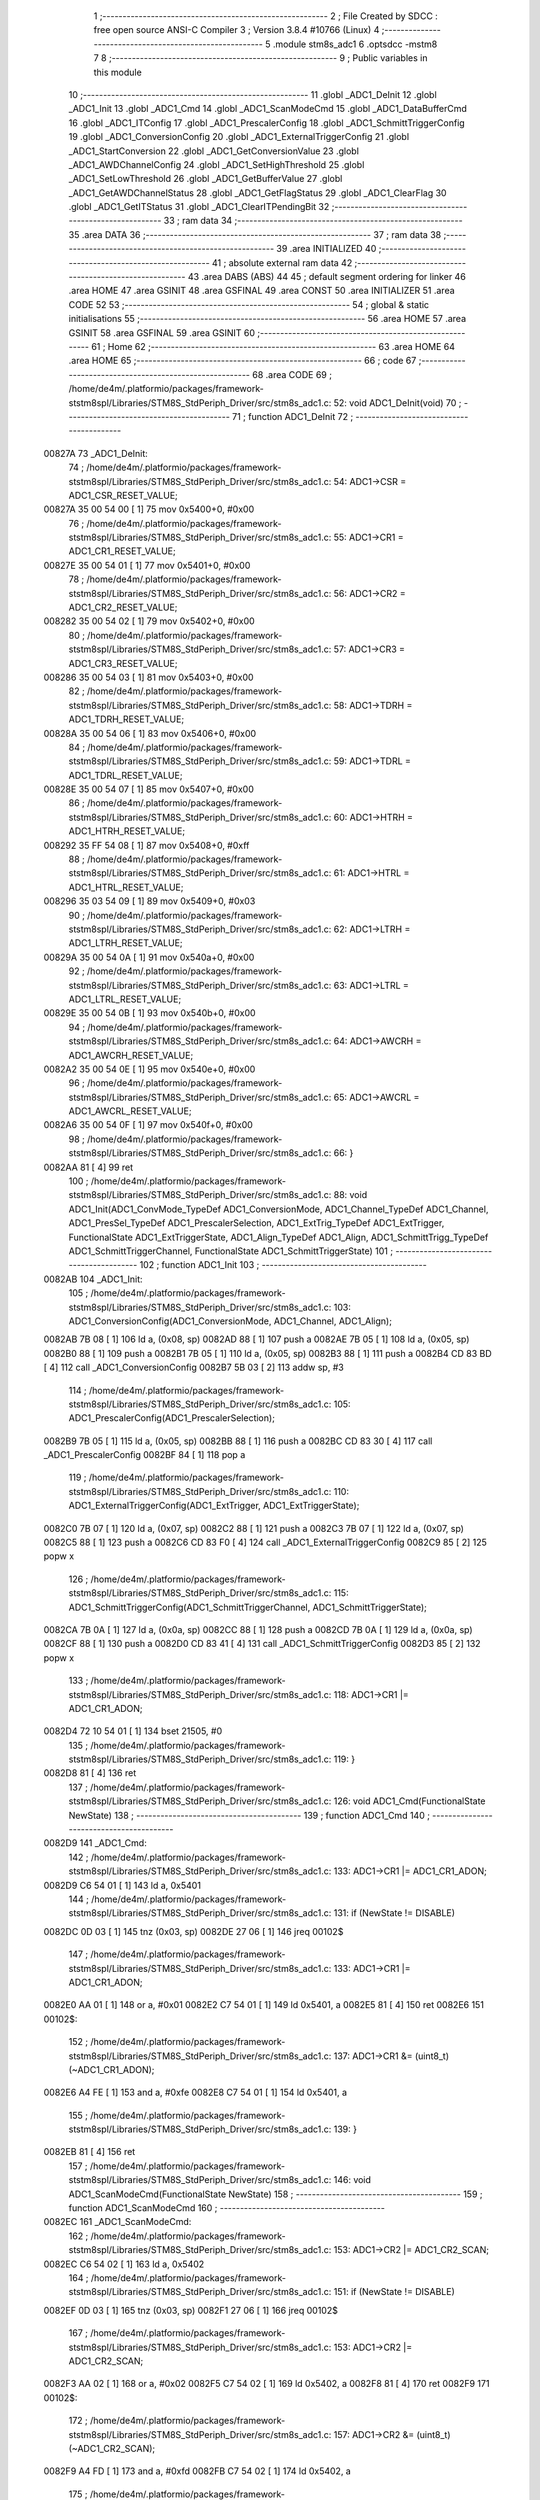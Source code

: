                                       1 ;--------------------------------------------------------
                                      2 ; File Created by SDCC : free open source ANSI-C Compiler
                                      3 ; Version 3.8.4 #10766 (Linux)
                                      4 ;--------------------------------------------------------
                                      5 	.module stm8s_adc1
                                      6 	.optsdcc -mstm8
                                      7 	
                                      8 ;--------------------------------------------------------
                                      9 ; Public variables in this module
                                     10 ;--------------------------------------------------------
                                     11 	.globl _ADC1_DeInit
                                     12 	.globl _ADC1_Init
                                     13 	.globl _ADC1_Cmd
                                     14 	.globl _ADC1_ScanModeCmd
                                     15 	.globl _ADC1_DataBufferCmd
                                     16 	.globl _ADC1_ITConfig
                                     17 	.globl _ADC1_PrescalerConfig
                                     18 	.globl _ADC1_SchmittTriggerConfig
                                     19 	.globl _ADC1_ConversionConfig
                                     20 	.globl _ADC1_ExternalTriggerConfig
                                     21 	.globl _ADC1_StartConversion
                                     22 	.globl _ADC1_GetConversionValue
                                     23 	.globl _ADC1_AWDChannelConfig
                                     24 	.globl _ADC1_SetHighThreshold
                                     25 	.globl _ADC1_SetLowThreshold
                                     26 	.globl _ADC1_GetBufferValue
                                     27 	.globl _ADC1_GetAWDChannelStatus
                                     28 	.globl _ADC1_GetFlagStatus
                                     29 	.globl _ADC1_ClearFlag
                                     30 	.globl _ADC1_GetITStatus
                                     31 	.globl _ADC1_ClearITPendingBit
                                     32 ;--------------------------------------------------------
                                     33 ; ram data
                                     34 ;--------------------------------------------------------
                                     35 	.area DATA
                                     36 ;--------------------------------------------------------
                                     37 ; ram data
                                     38 ;--------------------------------------------------------
                                     39 	.area INITIALIZED
                                     40 ;--------------------------------------------------------
                                     41 ; absolute external ram data
                                     42 ;--------------------------------------------------------
                                     43 	.area DABS (ABS)
                                     44 
                                     45 ; default segment ordering for linker
                                     46 	.area HOME
                                     47 	.area GSINIT
                                     48 	.area GSFINAL
                                     49 	.area CONST
                                     50 	.area INITIALIZER
                                     51 	.area CODE
                                     52 
                                     53 ;--------------------------------------------------------
                                     54 ; global & static initialisations
                                     55 ;--------------------------------------------------------
                                     56 	.area HOME
                                     57 	.area GSINIT
                                     58 	.area GSFINAL
                                     59 	.area GSINIT
                                     60 ;--------------------------------------------------------
                                     61 ; Home
                                     62 ;--------------------------------------------------------
                                     63 	.area HOME
                                     64 	.area HOME
                                     65 ;--------------------------------------------------------
                                     66 ; code
                                     67 ;--------------------------------------------------------
                                     68 	.area CODE
                                     69 ;	/home/de4m/.platformio/packages/framework-ststm8spl/Libraries/STM8S_StdPeriph_Driver/src/stm8s_adc1.c: 52: void ADC1_DeInit(void)
                                     70 ;	-----------------------------------------
                                     71 ;	 function ADC1_DeInit
                                     72 ;	-----------------------------------------
      00827A                         73 _ADC1_DeInit:
                                     74 ;	/home/de4m/.platformio/packages/framework-ststm8spl/Libraries/STM8S_StdPeriph_Driver/src/stm8s_adc1.c: 54: ADC1->CSR  = ADC1_CSR_RESET_VALUE;
      00827A 35 00 54 00      [ 1]   75 	mov	0x5400+0, #0x00
                                     76 ;	/home/de4m/.platformio/packages/framework-ststm8spl/Libraries/STM8S_StdPeriph_Driver/src/stm8s_adc1.c: 55: ADC1->CR1  = ADC1_CR1_RESET_VALUE;
      00827E 35 00 54 01      [ 1]   77 	mov	0x5401+0, #0x00
                                     78 ;	/home/de4m/.platformio/packages/framework-ststm8spl/Libraries/STM8S_StdPeriph_Driver/src/stm8s_adc1.c: 56: ADC1->CR2  = ADC1_CR2_RESET_VALUE;
      008282 35 00 54 02      [ 1]   79 	mov	0x5402+0, #0x00
                                     80 ;	/home/de4m/.platformio/packages/framework-ststm8spl/Libraries/STM8S_StdPeriph_Driver/src/stm8s_adc1.c: 57: ADC1->CR3  = ADC1_CR3_RESET_VALUE;
      008286 35 00 54 03      [ 1]   81 	mov	0x5403+0, #0x00
                                     82 ;	/home/de4m/.platformio/packages/framework-ststm8spl/Libraries/STM8S_StdPeriph_Driver/src/stm8s_adc1.c: 58: ADC1->TDRH = ADC1_TDRH_RESET_VALUE;
      00828A 35 00 54 06      [ 1]   83 	mov	0x5406+0, #0x00
                                     84 ;	/home/de4m/.platformio/packages/framework-ststm8spl/Libraries/STM8S_StdPeriph_Driver/src/stm8s_adc1.c: 59: ADC1->TDRL = ADC1_TDRL_RESET_VALUE;
      00828E 35 00 54 07      [ 1]   85 	mov	0x5407+0, #0x00
                                     86 ;	/home/de4m/.platformio/packages/framework-ststm8spl/Libraries/STM8S_StdPeriph_Driver/src/stm8s_adc1.c: 60: ADC1->HTRH = ADC1_HTRH_RESET_VALUE;
      008292 35 FF 54 08      [ 1]   87 	mov	0x5408+0, #0xff
                                     88 ;	/home/de4m/.platformio/packages/framework-ststm8spl/Libraries/STM8S_StdPeriph_Driver/src/stm8s_adc1.c: 61: ADC1->HTRL = ADC1_HTRL_RESET_VALUE;
      008296 35 03 54 09      [ 1]   89 	mov	0x5409+0, #0x03
                                     90 ;	/home/de4m/.platformio/packages/framework-ststm8spl/Libraries/STM8S_StdPeriph_Driver/src/stm8s_adc1.c: 62: ADC1->LTRH = ADC1_LTRH_RESET_VALUE;
      00829A 35 00 54 0A      [ 1]   91 	mov	0x540a+0, #0x00
                                     92 ;	/home/de4m/.platformio/packages/framework-ststm8spl/Libraries/STM8S_StdPeriph_Driver/src/stm8s_adc1.c: 63: ADC1->LTRL = ADC1_LTRL_RESET_VALUE;
      00829E 35 00 54 0B      [ 1]   93 	mov	0x540b+0, #0x00
                                     94 ;	/home/de4m/.platformio/packages/framework-ststm8spl/Libraries/STM8S_StdPeriph_Driver/src/stm8s_adc1.c: 64: ADC1->AWCRH = ADC1_AWCRH_RESET_VALUE;
      0082A2 35 00 54 0E      [ 1]   95 	mov	0x540e+0, #0x00
                                     96 ;	/home/de4m/.platformio/packages/framework-ststm8spl/Libraries/STM8S_StdPeriph_Driver/src/stm8s_adc1.c: 65: ADC1->AWCRL = ADC1_AWCRL_RESET_VALUE;
      0082A6 35 00 54 0F      [ 1]   97 	mov	0x540f+0, #0x00
                                     98 ;	/home/de4m/.platformio/packages/framework-ststm8spl/Libraries/STM8S_StdPeriph_Driver/src/stm8s_adc1.c: 66: }
      0082AA 81               [ 4]   99 	ret
                                    100 ;	/home/de4m/.platformio/packages/framework-ststm8spl/Libraries/STM8S_StdPeriph_Driver/src/stm8s_adc1.c: 88: void ADC1_Init(ADC1_ConvMode_TypeDef ADC1_ConversionMode, ADC1_Channel_TypeDef ADC1_Channel, ADC1_PresSel_TypeDef ADC1_PrescalerSelection, ADC1_ExtTrig_TypeDef ADC1_ExtTrigger, FunctionalState ADC1_ExtTriggerState, ADC1_Align_TypeDef ADC1_Align, ADC1_SchmittTrigg_TypeDef ADC1_SchmittTriggerChannel, FunctionalState ADC1_SchmittTriggerState)
                                    101 ;	-----------------------------------------
                                    102 ;	 function ADC1_Init
                                    103 ;	-----------------------------------------
      0082AB                        104 _ADC1_Init:
                                    105 ;	/home/de4m/.platformio/packages/framework-ststm8spl/Libraries/STM8S_StdPeriph_Driver/src/stm8s_adc1.c: 103: ADC1_ConversionConfig(ADC1_ConversionMode, ADC1_Channel, ADC1_Align);
      0082AB 7B 08            [ 1]  106 	ld	a, (0x08, sp)
      0082AD 88               [ 1]  107 	push	a
      0082AE 7B 05            [ 1]  108 	ld	a, (0x05, sp)
      0082B0 88               [ 1]  109 	push	a
      0082B1 7B 05            [ 1]  110 	ld	a, (0x05, sp)
      0082B3 88               [ 1]  111 	push	a
      0082B4 CD 83 BD         [ 4]  112 	call	_ADC1_ConversionConfig
      0082B7 5B 03            [ 2]  113 	addw	sp, #3
                                    114 ;	/home/de4m/.platformio/packages/framework-ststm8spl/Libraries/STM8S_StdPeriph_Driver/src/stm8s_adc1.c: 105: ADC1_PrescalerConfig(ADC1_PrescalerSelection);
      0082B9 7B 05            [ 1]  115 	ld	a, (0x05, sp)
      0082BB 88               [ 1]  116 	push	a
      0082BC CD 83 30         [ 4]  117 	call	_ADC1_PrescalerConfig
      0082BF 84               [ 1]  118 	pop	a
                                    119 ;	/home/de4m/.platformio/packages/framework-ststm8spl/Libraries/STM8S_StdPeriph_Driver/src/stm8s_adc1.c: 110: ADC1_ExternalTriggerConfig(ADC1_ExtTrigger, ADC1_ExtTriggerState);
      0082C0 7B 07            [ 1]  120 	ld	a, (0x07, sp)
      0082C2 88               [ 1]  121 	push	a
      0082C3 7B 07            [ 1]  122 	ld	a, (0x07, sp)
      0082C5 88               [ 1]  123 	push	a
      0082C6 CD 83 F0         [ 4]  124 	call	_ADC1_ExternalTriggerConfig
      0082C9 85               [ 2]  125 	popw	x
                                    126 ;	/home/de4m/.platformio/packages/framework-ststm8spl/Libraries/STM8S_StdPeriph_Driver/src/stm8s_adc1.c: 115: ADC1_SchmittTriggerConfig(ADC1_SchmittTriggerChannel, ADC1_SchmittTriggerState);
      0082CA 7B 0A            [ 1]  127 	ld	a, (0x0a, sp)
      0082CC 88               [ 1]  128 	push	a
      0082CD 7B 0A            [ 1]  129 	ld	a, (0x0a, sp)
      0082CF 88               [ 1]  130 	push	a
      0082D0 CD 83 41         [ 4]  131 	call	_ADC1_SchmittTriggerConfig
      0082D3 85               [ 2]  132 	popw	x
                                    133 ;	/home/de4m/.platformio/packages/framework-ststm8spl/Libraries/STM8S_StdPeriph_Driver/src/stm8s_adc1.c: 118: ADC1->CR1 |= ADC1_CR1_ADON;
      0082D4 72 10 54 01      [ 1]  134 	bset	21505, #0
                                    135 ;	/home/de4m/.platformio/packages/framework-ststm8spl/Libraries/STM8S_StdPeriph_Driver/src/stm8s_adc1.c: 119: }
      0082D8 81               [ 4]  136 	ret
                                    137 ;	/home/de4m/.platformio/packages/framework-ststm8spl/Libraries/STM8S_StdPeriph_Driver/src/stm8s_adc1.c: 126: void ADC1_Cmd(FunctionalState NewState)
                                    138 ;	-----------------------------------------
                                    139 ;	 function ADC1_Cmd
                                    140 ;	-----------------------------------------
      0082D9                        141 _ADC1_Cmd:
                                    142 ;	/home/de4m/.platformio/packages/framework-ststm8spl/Libraries/STM8S_StdPeriph_Driver/src/stm8s_adc1.c: 133: ADC1->CR1 |= ADC1_CR1_ADON;
      0082D9 C6 54 01         [ 1]  143 	ld	a, 0x5401
                                    144 ;	/home/de4m/.platformio/packages/framework-ststm8spl/Libraries/STM8S_StdPeriph_Driver/src/stm8s_adc1.c: 131: if (NewState != DISABLE)
      0082DC 0D 03            [ 1]  145 	tnz	(0x03, sp)
      0082DE 27 06            [ 1]  146 	jreq	00102$
                                    147 ;	/home/de4m/.platformio/packages/framework-ststm8spl/Libraries/STM8S_StdPeriph_Driver/src/stm8s_adc1.c: 133: ADC1->CR1 |= ADC1_CR1_ADON;
      0082E0 AA 01            [ 1]  148 	or	a, #0x01
      0082E2 C7 54 01         [ 1]  149 	ld	0x5401, a
      0082E5 81               [ 4]  150 	ret
      0082E6                        151 00102$:
                                    152 ;	/home/de4m/.platformio/packages/framework-ststm8spl/Libraries/STM8S_StdPeriph_Driver/src/stm8s_adc1.c: 137: ADC1->CR1 &= (uint8_t)(~ADC1_CR1_ADON);
      0082E6 A4 FE            [ 1]  153 	and	a, #0xfe
      0082E8 C7 54 01         [ 1]  154 	ld	0x5401, a
                                    155 ;	/home/de4m/.platformio/packages/framework-ststm8spl/Libraries/STM8S_StdPeriph_Driver/src/stm8s_adc1.c: 139: }
      0082EB 81               [ 4]  156 	ret
                                    157 ;	/home/de4m/.platformio/packages/framework-ststm8spl/Libraries/STM8S_StdPeriph_Driver/src/stm8s_adc1.c: 146: void ADC1_ScanModeCmd(FunctionalState NewState)
                                    158 ;	-----------------------------------------
                                    159 ;	 function ADC1_ScanModeCmd
                                    160 ;	-----------------------------------------
      0082EC                        161 _ADC1_ScanModeCmd:
                                    162 ;	/home/de4m/.platformio/packages/framework-ststm8spl/Libraries/STM8S_StdPeriph_Driver/src/stm8s_adc1.c: 153: ADC1->CR2 |= ADC1_CR2_SCAN;
      0082EC C6 54 02         [ 1]  163 	ld	a, 0x5402
                                    164 ;	/home/de4m/.platformio/packages/framework-ststm8spl/Libraries/STM8S_StdPeriph_Driver/src/stm8s_adc1.c: 151: if (NewState != DISABLE)
      0082EF 0D 03            [ 1]  165 	tnz	(0x03, sp)
      0082F1 27 06            [ 1]  166 	jreq	00102$
                                    167 ;	/home/de4m/.platformio/packages/framework-ststm8spl/Libraries/STM8S_StdPeriph_Driver/src/stm8s_adc1.c: 153: ADC1->CR2 |= ADC1_CR2_SCAN;
      0082F3 AA 02            [ 1]  168 	or	a, #0x02
      0082F5 C7 54 02         [ 1]  169 	ld	0x5402, a
      0082F8 81               [ 4]  170 	ret
      0082F9                        171 00102$:
                                    172 ;	/home/de4m/.platformio/packages/framework-ststm8spl/Libraries/STM8S_StdPeriph_Driver/src/stm8s_adc1.c: 157: ADC1->CR2 &= (uint8_t)(~ADC1_CR2_SCAN);
      0082F9 A4 FD            [ 1]  173 	and	a, #0xfd
      0082FB C7 54 02         [ 1]  174 	ld	0x5402, a
                                    175 ;	/home/de4m/.platformio/packages/framework-ststm8spl/Libraries/STM8S_StdPeriph_Driver/src/stm8s_adc1.c: 159: }
      0082FE 81               [ 4]  176 	ret
                                    177 ;	/home/de4m/.platformio/packages/framework-ststm8spl/Libraries/STM8S_StdPeriph_Driver/src/stm8s_adc1.c: 166: void ADC1_DataBufferCmd(FunctionalState NewState)
                                    178 ;	-----------------------------------------
                                    179 ;	 function ADC1_DataBufferCmd
                                    180 ;	-----------------------------------------
      0082FF                        181 _ADC1_DataBufferCmd:
                                    182 ;	/home/de4m/.platformio/packages/framework-ststm8spl/Libraries/STM8S_StdPeriph_Driver/src/stm8s_adc1.c: 173: ADC1->CR3 |= ADC1_CR3_DBUF;
      0082FF C6 54 03         [ 1]  183 	ld	a, 0x5403
                                    184 ;	/home/de4m/.platformio/packages/framework-ststm8spl/Libraries/STM8S_StdPeriph_Driver/src/stm8s_adc1.c: 171: if (NewState != DISABLE)
      008302 0D 03            [ 1]  185 	tnz	(0x03, sp)
      008304 27 06            [ 1]  186 	jreq	00102$
                                    187 ;	/home/de4m/.platformio/packages/framework-ststm8spl/Libraries/STM8S_StdPeriph_Driver/src/stm8s_adc1.c: 173: ADC1->CR3 |= ADC1_CR3_DBUF;
      008306 AA 80            [ 1]  188 	or	a, #0x80
      008308 C7 54 03         [ 1]  189 	ld	0x5403, a
      00830B 81               [ 4]  190 	ret
      00830C                        191 00102$:
                                    192 ;	/home/de4m/.platformio/packages/framework-ststm8spl/Libraries/STM8S_StdPeriph_Driver/src/stm8s_adc1.c: 177: ADC1->CR3 &= (uint8_t)(~ADC1_CR3_DBUF);
      00830C A4 7F            [ 1]  193 	and	a, #0x7f
      00830E C7 54 03         [ 1]  194 	ld	0x5403, a
                                    195 ;	/home/de4m/.platformio/packages/framework-ststm8spl/Libraries/STM8S_StdPeriph_Driver/src/stm8s_adc1.c: 179: }
      008311 81               [ 4]  196 	ret
                                    197 ;	/home/de4m/.platformio/packages/framework-ststm8spl/Libraries/STM8S_StdPeriph_Driver/src/stm8s_adc1.c: 190: void ADC1_ITConfig(ADC1_IT_TypeDef ADC1_IT, FunctionalState NewState)
                                    198 ;	-----------------------------------------
                                    199 ;	 function ADC1_ITConfig
                                    200 ;	-----------------------------------------
      008312                        201 _ADC1_ITConfig:
      008312 88               [ 1]  202 	push	a
                                    203 ;	/home/de4m/.platformio/packages/framework-ststm8spl/Libraries/STM8S_StdPeriph_Driver/src/stm8s_adc1.c: 199: ADC1->CSR |= (uint8_t)ADC1_IT;
      008313 C6 54 00         [ 1]  204 	ld	a, 0x5400
      008316 6B 01            [ 1]  205 	ld	(0x01, sp), a
                                    206 ;	/home/de4m/.platformio/packages/framework-ststm8spl/Libraries/STM8S_StdPeriph_Driver/src/stm8s_adc1.c: 196: if (NewState != DISABLE)
      008318 0D 06            [ 1]  207 	tnz	(0x06, sp)
      00831A 27 09            [ 1]  208 	jreq	00102$
                                    209 ;	/home/de4m/.platformio/packages/framework-ststm8spl/Libraries/STM8S_StdPeriph_Driver/src/stm8s_adc1.c: 199: ADC1->CSR |= (uint8_t)ADC1_IT;
      00831C 7B 05            [ 1]  210 	ld	a, (0x05, sp)
      00831E 1A 01            [ 1]  211 	or	a, (0x01, sp)
      008320 C7 54 00         [ 1]  212 	ld	0x5400, a
      008323 20 09            [ 2]  213 	jra	00104$
      008325                        214 00102$:
                                    215 ;	/home/de4m/.platformio/packages/framework-ststm8spl/Libraries/STM8S_StdPeriph_Driver/src/stm8s_adc1.c: 204: ADC1->CSR &= (uint8_t)((uint16_t)~(uint16_t)ADC1_IT);
      008325 1E 04            [ 2]  216 	ldw	x, (0x04, sp)
      008327 53               [ 2]  217 	cplw	x
      008328 9F               [ 1]  218 	ld	a, xl
      008329 14 01            [ 1]  219 	and	a, (0x01, sp)
      00832B C7 54 00         [ 1]  220 	ld	0x5400, a
      00832E                        221 00104$:
                                    222 ;	/home/de4m/.platformio/packages/framework-ststm8spl/Libraries/STM8S_StdPeriph_Driver/src/stm8s_adc1.c: 206: }
      00832E 84               [ 1]  223 	pop	a
      00832F 81               [ 4]  224 	ret
                                    225 ;	/home/de4m/.platformio/packages/framework-ststm8spl/Libraries/STM8S_StdPeriph_Driver/src/stm8s_adc1.c: 214: void ADC1_PrescalerConfig(ADC1_PresSel_TypeDef ADC1_Prescaler)
                                    226 ;	-----------------------------------------
                                    227 ;	 function ADC1_PrescalerConfig
                                    228 ;	-----------------------------------------
      008330                        229 _ADC1_PrescalerConfig:
                                    230 ;	/home/de4m/.platformio/packages/framework-ststm8spl/Libraries/STM8S_StdPeriph_Driver/src/stm8s_adc1.c: 220: ADC1->CR1 &= (uint8_t)(~ADC1_CR1_SPSEL);
      008330 C6 54 01         [ 1]  231 	ld	a, 0x5401
      008333 A4 8F            [ 1]  232 	and	a, #0x8f
      008335 C7 54 01         [ 1]  233 	ld	0x5401, a
                                    234 ;	/home/de4m/.platformio/packages/framework-ststm8spl/Libraries/STM8S_StdPeriph_Driver/src/stm8s_adc1.c: 222: ADC1->CR1 |= (uint8_t)(ADC1_Prescaler);
      008338 C6 54 01         [ 1]  235 	ld	a, 0x5401
      00833B 1A 03            [ 1]  236 	or	a, (0x03, sp)
      00833D C7 54 01         [ 1]  237 	ld	0x5401, a
                                    238 ;	/home/de4m/.platformio/packages/framework-ststm8spl/Libraries/STM8S_StdPeriph_Driver/src/stm8s_adc1.c: 223: }
      008340 81               [ 4]  239 	ret
                                    240 ;	/home/de4m/.platformio/packages/framework-ststm8spl/Libraries/STM8S_StdPeriph_Driver/src/stm8s_adc1.c: 233: void ADC1_SchmittTriggerConfig(ADC1_SchmittTrigg_TypeDef ADC1_SchmittTriggerChannel, FunctionalState NewState)
                                    241 ;	-----------------------------------------
                                    242 ;	 function ADC1_SchmittTriggerConfig
                                    243 ;	-----------------------------------------
      008341                        244 _ADC1_SchmittTriggerConfig:
      008341 88               [ 1]  245 	push	a
                                    246 ;	/home/de4m/.platformio/packages/framework-ststm8spl/Libraries/STM8S_StdPeriph_Driver/src/stm8s_adc1.c: 239: if (ADC1_SchmittTriggerChannel == ADC1_SCHMITTTRIG_ALL)
      008342 7B 04            [ 1]  247 	ld	a, (0x04, sp)
      008344 4C               [ 1]  248 	inc	a
      008345 26 21            [ 1]  249 	jrne	00114$
                                    250 ;	/home/de4m/.platformio/packages/framework-ststm8spl/Libraries/STM8S_StdPeriph_Driver/src/stm8s_adc1.c: 243: ADC1->TDRL &= (uint8_t)0x0;
      008347 C6 54 07         [ 1]  251 	ld	a, 0x5407
                                    252 ;	/home/de4m/.platformio/packages/framework-ststm8spl/Libraries/STM8S_StdPeriph_Driver/src/stm8s_adc1.c: 241: if (NewState != DISABLE)
      00834A 0D 05            [ 1]  253 	tnz	(0x05, sp)
      00834C 27 0D            [ 1]  254 	jreq	00102$
                                    255 ;	/home/de4m/.platformio/packages/framework-ststm8spl/Libraries/STM8S_StdPeriph_Driver/src/stm8s_adc1.c: 243: ADC1->TDRL &= (uint8_t)0x0;
      00834E 35 00 54 07      [ 1]  256 	mov	0x5407+0, #0x00
                                    257 ;	/home/de4m/.platformio/packages/framework-ststm8spl/Libraries/STM8S_StdPeriph_Driver/src/stm8s_adc1.c: 244: ADC1->TDRH &= (uint8_t)0x0;
      008352 C6 54 06         [ 1]  258 	ld	a, 0x5406
      008355 35 00 54 06      [ 1]  259 	mov	0x5406+0, #0x00
      008359 20 60            [ 2]  260 	jra	00116$
      00835B                        261 00102$:
                                    262 ;	/home/de4m/.platformio/packages/framework-ststm8spl/Libraries/STM8S_StdPeriph_Driver/src/stm8s_adc1.c: 248: ADC1->TDRL |= (uint8_t)0xFF;
      00835B 35 FF 54 07      [ 1]  263 	mov	0x5407+0, #0xff
                                    264 ;	/home/de4m/.platformio/packages/framework-ststm8spl/Libraries/STM8S_StdPeriph_Driver/src/stm8s_adc1.c: 249: ADC1->TDRH |= (uint8_t)0xFF;
      00835F C6 54 06         [ 1]  265 	ld	a, 0x5406
      008362 35 FF 54 06      [ 1]  266 	mov	0x5406+0, #0xff
      008366 20 53            [ 2]  267 	jra	00116$
      008368                        268 00114$:
                                    269 ;	/home/de4m/.platformio/packages/framework-ststm8spl/Libraries/STM8S_StdPeriph_Driver/src/stm8s_adc1.c: 252: else if (ADC1_SchmittTriggerChannel < ADC1_SCHMITTTRIG_CHANNEL8)
      008368 7B 04            [ 1]  270 	ld	a, (0x04, sp)
      00836A A1 08            [ 1]  271 	cp	a, #0x08
      00836C 24 25            [ 1]  272 	jrnc	00111$
                                    273 ;	/home/de4m/.platformio/packages/framework-ststm8spl/Libraries/STM8S_StdPeriph_Driver/src/stm8s_adc1.c: 243: ADC1->TDRL &= (uint8_t)0x0;
      00836E C6 54 07         [ 1]  274 	ld	a, 0x5407
      008371 6B 01            [ 1]  275 	ld	(0x01, sp), a
                                    276 ;	/home/de4m/.platformio/packages/framework-ststm8spl/Libraries/STM8S_StdPeriph_Driver/src/stm8s_adc1.c: 256: ADC1->TDRL &= (uint8_t)(~(uint8_t)((uint8_t)0x01 << (uint8_t)ADC1_SchmittTriggerChannel));
      008373 A6 01            [ 1]  277 	ld	a, #0x01
      008375 88               [ 1]  278 	push	a
      008376 7B 05            [ 1]  279 	ld	a, (0x05, sp)
      008378 27 05            [ 1]  280 	jreq	00149$
      00837A                        281 00148$:
      00837A 08 01            [ 1]  282 	sll	(1, sp)
      00837C 4A               [ 1]  283 	dec	a
      00837D 26 FB            [ 1]  284 	jrne	00148$
      00837F                        285 00149$:
      00837F 84               [ 1]  286 	pop	a
                                    287 ;	/home/de4m/.platformio/packages/framework-ststm8spl/Libraries/STM8S_StdPeriph_Driver/src/stm8s_adc1.c: 254: if (NewState != DISABLE)
      008380 0D 05            [ 1]  288 	tnz	(0x05, sp)
      008382 27 08            [ 1]  289 	jreq	00105$
                                    290 ;	/home/de4m/.platformio/packages/framework-ststm8spl/Libraries/STM8S_StdPeriph_Driver/src/stm8s_adc1.c: 256: ADC1->TDRL &= (uint8_t)(~(uint8_t)((uint8_t)0x01 << (uint8_t)ADC1_SchmittTriggerChannel));
      008384 43               [ 1]  291 	cpl	a
      008385 14 01            [ 1]  292 	and	a, (0x01, sp)
      008387 C7 54 07         [ 1]  293 	ld	0x5407, a
      00838A 20 2F            [ 2]  294 	jra	00116$
      00838C                        295 00105$:
                                    296 ;	/home/de4m/.platformio/packages/framework-ststm8spl/Libraries/STM8S_StdPeriph_Driver/src/stm8s_adc1.c: 260: ADC1->TDRL |= (uint8_t)((uint8_t)0x01 << (uint8_t)ADC1_SchmittTriggerChannel);
      00838C 1A 01            [ 1]  297 	or	a, (0x01, sp)
      00838E C7 54 07         [ 1]  298 	ld	0x5407, a
      008391 20 28            [ 2]  299 	jra	00116$
      008393                        300 00111$:
                                    301 ;	/home/de4m/.platformio/packages/framework-ststm8spl/Libraries/STM8S_StdPeriph_Driver/src/stm8s_adc1.c: 244: ADC1->TDRH &= (uint8_t)0x0;
      008393 C6 54 06         [ 1]  302 	ld	a, 0x5406
      008396 6B 01            [ 1]  303 	ld	(0x01, sp), a
                                    304 ;	/home/de4m/.platformio/packages/framework-ststm8spl/Libraries/STM8S_StdPeriph_Driver/src/stm8s_adc1.c: 267: ADC1->TDRH &= (uint8_t)(~(uint8_t)((uint8_t)0x01 << ((uint8_t)ADC1_SchmittTriggerChannel - (uint8_t)8)));
      008398 7B 04            [ 1]  305 	ld	a, (0x04, sp)
      00839A A0 08            [ 1]  306 	sub	a, #0x08
      00839C 97               [ 1]  307 	ld	xl, a
      00839D A6 01            [ 1]  308 	ld	a, #0x01
      00839F 88               [ 1]  309 	push	a
      0083A0 9F               [ 1]  310 	ld	a, xl
      0083A1 4D               [ 1]  311 	tnz	a
      0083A2 27 05            [ 1]  312 	jreq	00152$
      0083A4                        313 00151$:
      0083A4 08 01            [ 1]  314 	sll	(1, sp)
      0083A6 4A               [ 1]  315 	dec	a
      0083A7 26 FB            [ 1]  316 	jrne	00151$
      0083A9                        317 00152$:
      0083A9 84               [ 1]  318 	pop	a
                                    319 ;	/home/de4m/.platformio/packages/framework-ststm8spl/Libraries/STM8S_StdPeriph_Driver/src/stm8s_adc1.c: 265: if (NewState != DISABLE)
      0083AA 0D 05            [ 1]  320 	tnz	(0x05, sp)
      0083AC 27 08            [ 1]  321 	jreq	00108$
                                    322 ;	/home/de4m/.platformio/packages/framework-ststm8spl/Libraries/STM8S_StdPeriph_Driver/src/stm8s_adc1.c: 267: ADC1->TDRH &= (uint8_t)(~(uint8_t)((uint8_t)0x01 << ((uint8_t)ADC1_SchmittTriggerChannel - (uint8_t)8)));
      0083AE 43               [ 1]  323 	cpl	a
      0083AF 14 01            [ 1]  324 	and	a, (0x01, sp)
      0083B1 C7 54 06         [ 1]  325 	ld	0x5406, a
      0083B4 20 05            [ 2]  326 	jra	00116$
      0083B6                        327 00108$:
                                    328 ;	/home/de4m/.platformio/packages/framework-ststm8spl/Libraries/STM8S_StdPeriph_Driver/src/stm8s_adc1.c: 271: ADC1->TDRH |= (uint8_t)((uint8_t)0x01 << ((uint8_t)ADC1_SchmittTriggerChannel - (uint8_t)8));
      0083B6 1A 01            [ 1]  329 	or	a, (0x01, sp)
      0083B8 C7 54 06         [ 1]  330 	ld	0x5406, a
      0083BB                        331 00116$:
                                    332 ;	/home/de4m/.platformio/packages/framework-ststm8spl/Libraries/STM8S_StdPeriph_Driver/src/stm8s_adc1.c: 274: }
      0083BB 84               [ 1]  333 	pop	a
      0083BC 81               [ 4]  334 	ret
                                    335 ;	/home/de4m/.platformio/packages/framework-ststm8spl/Libraries/STM8S_StdPeriph_Driver/src/stm8s_adc1.c: 286: void ADC1_ConversionConfig(ADC1_ConvMode_TypeDef ADC1_ConversionMode, ADC1_Channel_TypeDef ADC1_Channel, ADC1_Align_TypeDef ADC1_Align)
                                    336 ;	-----------------------------------------
                                    337 ;	 function ADC1_ConversionConfig
                                    338 ;	-----------------------------------------
      0083BD                        339 _ADC1_ConversionConfig:
                                    340 ;	/home/de4m/.platformio/packages/framework-ststm8spl/Libraries/STM8S_StdPeriph_Driver/src/stm8s_adc1.c: 294: ADC1->CR2 &= (uint8_t)(~ADC1_CR2_ALIGN);
      0083BD 72 17 54 02      [ 1]  341 	bres	21506, #3
                                    342 ;	/home/de4m/.platformio/packages/framework-ststm8spl/Libraries/STM8S_StdPeriph_Driver/src/stm8s_adc1.c: 296: ADC1->CR2 |= (uint8_t)(ADC1_Align);
      0083C1 C6 54 02         [ 1]  343 	ld	a, 0x5402
      0083C4 1A 05            [ 1]  344 	or	a, (0x05, sp)
      0083C6 C7 54 02         [ 1]  345 	ld	0x5402, a
                                    346 ;	/home/de4m/.platformio/packages/framework-ststm8spl/Libraries/STM8S_StdPeriph_Driver/src/stm8s_adc1.c: 301: ADC1->CR1 |= ADC1_CR1_CONT;
      0083C9 C6 54 01         [ 1]  347 	ld	a, 0x5401
                                    348 ;	/home/de4m/.platformio/packages/framework-ststm8spl/Libraries/STM8S_StdPeriph_Driver/src/stm8s_adc1.c: 298: if (ADC1_ConversionMode == ADC1_CONVERSIONMODE_CONTINUOUS)
      0083CC 88               [ 1]  349 	push	a
      0083CD 7B 04            [ 1]  350 	ld	a, (0x04, sp)
      0083CF 4A               [ 1]  351 	dec	a
      0083D0 84               [ 1]  352 	pop	a
      0083D1 26 07            [ 1]  353 	jrne	00102$
                                    354 ;	/home/de4m/.platformio/packages/framework-ststm8spl/Libraries/STM8S_StdPeriph_Driver/src/stm8s_adc1.c: 301: ADC1->CR1 |= ADC1_CR1_CONT;
      0083D3 AA 02            [ 1]  355 	or	a, #0x02
      0083D5 C7 54 01         [ 1]  356 	ld	0x5401, a
      0083D8 20 05            [ 2]  357 	jra	00103$
      0083DA                        358 00102$:
                                    359 ;	/home/de4m/.platformio/packages/framework-ststm8spl/Libraries/STM8S_StdPeriph_Driver/src/stm8s_adc1.c: 306: ADC1->CR1 &= (uint8_t)(~ADC1_CR1_CONT);
      0083DA A4 FD            [ 1]  360 	and	a, #0xfd
      0083DC C7 54 01         [ 1]  361 	ld	0x5401, a
      0083DF                        362 00103$:
                                    363 ;	/home/de4m/.platformio/packages/framework-ststm8spl/Libraries/STM8S_StdPeriph_Driver/src/stm8s_adc1.c: 310: ADC1->CSR &= (uint8_t)(~ADC1_CSR_CH);
      0083DF C6 54 00         [ 1]  364 	ld	a, 0x5400
      0083E2 A4 F0            [ 1]  365 	and	a, #0xf0
      0083E4 C7 54 00         [ 1]  366 	ld	0x5400, a
                                    367 ;	/home/de4m/.platformio/packages/framework-ststm8spl/Libraries/STM8S_StdPeriph_Driver/src/stm8s_adc1.c: 312: ADC1->CSR |= (uint8_t)(ADC1_Channel);
      0083E7 C6 54 00         [ 1]  368 	ld	a, 0x5400
      0083EA 1A 04            [ 1]  369 	or	a, (0x04, sp)
      0083EC C7 54 00         [ 1]  370 	ld	0x5400, a
                                    371 ;	/home/de4m/.platformio/packages/framework-ststm8spl/Libraries/STM8S_StdPeriph_Driver/src/stm8s_adc1.c: 313: }
      0083EF 81               [ 4]  372 	ret
                                    373 ;	/home/de4m/.platformio/packages/framework-ststm8spl/Libraries/STM8S_StdPeriph_Driver/src/stm8s_adc1.c: 325: void ADC1_ExternalTriggerConfig(ADC1_ExtTrig_TypeDef ADC1_ExtTrigger, FunctionalState NewState)
                                    374 ;	-----------------------------------------
                                    375 ;	 function ADC1_ExternalTriggerConfig
                                    376 ;	-----------------------------------------
      0083F0                        377 _ADC1_ExternalTriggerConfig:
                                    378 ;	/home/de4m/.platformio/packages/framework-ststm8spl/Libraries/STM8S_StdPeriph_Driver/src/stm8s_adc1.c: 332: ADC1->CR2 &= (uint8_t)(~ADC1_CR2_EXTSEL);
      0083F0 C6 54 02         [ 1]  379 	ld	a, 0x5402
      0083F3 A4 CF            [ 1]  380 	and	a, #0xcf
      0083F5 C7 54 02         [ 1]  381 	ld	0x5402, a
      0083F8 C6 54 02         [ 1]  382 	ld	a, 0x5402
                                    383 ;	/home/de4m/.platformio/packages/framework-ststm8spl/Libraries/STM8S_StdPeriph_Driver/src/stm8s_adc1.c: 334: if (NewState != DISABLE)
      0083FB 0D 04            [ 1]  384 	tnz	(0x04, sp)
      0083FD 27 07            [ 1]  385 	jreq	00102$
                                    386 ;	/home/de4m/.platformio/packages/framework-ststm8spl/Libraries/STM8S_StdPeriph_Driver/src/stm8s_adc1.c: 337: ADC1->CR2 |= (uint8_t)(ADC1_CR2_EXTTRIG);
      0083FF AA 40            [ 1]  387 	or	a, #0x40
      008401 C7 54 02         [ 1]  388 	ld	0x5402, a
      008404 20 05            [ 2]  389 	jra	00103$
      008406                        390 00102$:
                                    391 ;	/home/de4m/.platformio/packages/framework-ststm8spl/Libraries/STM8S_StdPeriph_Driver/src/stm8s_adc1.c: 342: ADC1->CR2 &= (uint8_t)(~ADC1_CR2_EXTTRIG);
      008406 A4 BF            [ 1]  392 	and	a, #0xbf
      008408 C7 54 02         [ 1]  393 	ld	0x5402, a
      00840B                        394 00103$:
                                    395 ;	/home/de4m/.platformio/packages/framework-ststm8spl/Libraries/STM8S_StdPeriph_Driver/src/stm8s_adc1.c: 346: ADC1->CR2 |= (uint8_t)(ADC1_ExtTrigger);
      00840B C6 54 02         [ 1]  396 	ld	a, 0x5402
      00840E 1A 03            [ 1]  397 	or	a, (0x03, sp)
      008410 C7 54 02         [ 1]  398 	ld	0x5402, a
                                    399 ;	/home/de4m/.platformio/packages/framework-ststm8spl/Libraries/STM8S_StdPeriph_Driver/src/stm8s_adc1.c: 347: }
      008413 81               [ 4]  400 	ret
                                    401 ;	/home/de4m/.platformio/packages/framework-ststm8spl/Libraries/STM8S_StdPeriph_Driver/src/stm8s_adc1.c: 358: void ADC1_StartConversion(void)
                                    402 ;	-----------------------------------------
                                    403 ;	 function ADC1_StartConversion
                                    404 ;	-----------------------------------------
      008414                        405 _ADC1_StartConversion:
                                    406 ;	/home/de4m/.platformio/packages/framework-ststm8spl/Libraries/STM8S_StdPeriph_Driver/src/stm8s_adc1.c: 360: ADC1->CR1 |= ADC1_CR1_ADON;
      008414 72 10 54 01      [ 1]  407 	bset	21505, #0
                                    408 ;	/home/de4m/.platformio/packages/framework-ststm8spl/Libraries/STM8S_StdPeriph_Driver/src/stm8s_adc1.c: 361: }
      008418 81               [ 4]  409 	ret
                                    410 ;	/home/de4m/.platformio/packages/framework-ststm8spl/Libraries/STM8S_StdPeriph_Driver/src/stm8s_adc1.c: 370: uint16_t ADC1_GetConversionValue(void)
                                    411 ;	-----------------------------------------
                                    412 ;	 function ADC1_GetConversionValue
                                    413 ;	-----------------------------------------
      008419                        414 _ADC1_GetConversionValue:
      008419 52 04            [ 2]  415 	sub	sp, #4
                                    416 ;	/home/de4m/.platformio/packages/framework-ststm8spl/Libraries/STM8S_StdPeriph_Driver/src/stm8s_adc1.c: 375: if ((ADC1->CR2 & ADC1_CR2_ALIGN) != 0) /* Right alignment */
      00841B C6 54 02         [ 1]  417 	ld	a, 0x5402
      00841E A5 08            [ 1]  418 	bcp	a, #0x08
      008420 27 1B            [ 1]  419 	jreq	00102$
                                    420 ;	/home/de4m/.platformio/packages/framework-ststm8spl/Libraries/STM8S_StdPeriph_Driver/src/stm8s_adc1.c: 378: templ = ADC1->DRL;
      008422 C6 54 05         [ 1]  421 	ld	a, 0x5405
      008425 97               [ 1]  422 	ld	xl, a
                                    423 ;	/home/de4m/.platformio/packages/framework-ststm8spl/Libraries/STM8S_StdPeriph_Driver/src/stm8s_adc1.c: 380: temph = ADC1->DRH;
      008426 C6 54 04         [ 1]  424 	ld	a, 0x5404
                                    425 ;	/home/de4m/.platformio/packages/framework-ststm8spl/Libraries/STM8S_StdPeriph_Driver/src/stm8s_adc1.c: 382: temph = (uint16_t)(templ | (uint16_t)(temph << (uint8_t)8));
      008429 0F 02            [ 1]  426 	clr	(0x02, sp)
      00842B 41               [ 1]  427 	exg	a, xl
      00842C 6B 04            [ 1]  428 	ld	(0x04, sp), a
      00842E 41               [ 1]  429 	exg	a, xl
      00842F 0F 03            [ 1]  430 	clr	(0x03, sp)
      008431 1A 03            [ 1]  431 	or	a, (0x03, sp)
      008433 95               [ 1]  432 	ld	xh, a
      008434 7B 04            [ 1]  433 	ld	a, (0x04, sp)
      008436 1A 02            [ 1]  434 	or	a, (0x02, sp)
      008438 97               [ 1]  435 	ld	xl, a
      008439 1F 03            [ 2]  436 	ldw	(0x03, sp), x
      00843B 20 1D            [ 2]  437 	jra	00103$
      00843D                        438 00102$:
                                    439 ;	/home/de4m/.platformio/packages/framework-ststm8spl/Libraries/STM8S_StdPeriph_Driver/src/stm8s_adc1.c: 387: temph = ADC1->DRH;
      00843D C6 54 04         [ 1]  440 	ld	a, 0x5404
      008440 5F               [ 1]  441 	clrw	x
      008441 97               [ 1]  442 	ld	xl, a
      008442 51               [ 1]  443 	exgw	x, y
                                    444 ;	/home/de4m/.platformio/packages/framework-ststm8spl/Libraries/STM8S_StdPeriph_Driver/src/stm8s_adc1.c: 389: templ = ADC1->DRL;
      008443 C6 54 05         [ 1]  445 	ld	a, 0x5405
                                    446 ;	/home/de4m/.platformio/packages/framework-ststm8spl/Libraries/STM8S_StdPeriph_Driver/src/stm8s_adc1.c: 391: temph = (uint16_t)((uint16_t)((uint16_t)templ << 6) | (uint16_t)((uint16_t)temph << 8));
      008446 5F               [ 1]  447 	clrw	x
      008447 97               [ 1]  448 	ld	xl, a
      008448 58               [ 2]  449 	sllw	x
      008449 58               [ 2]  450 	sllw	x
      00844A 58               [ 2]  451 	sllw	x
      00844B 58               [ 2]  452 	sllw	x
      00844C 58               [ 2]  453 	sllw	x
      00844D 58               [ 2]  454 	sllw	x
      00844E 1F 03            [ 2]  455 	ldw	(0x03, sp), x
      008450 7B 04            [ 1]  456 	ld	a, (0x04, sp)
      008452 97               [ 1]  457 	ld	xl, a
      008453 90 9F            [ 1]  458 	ld	a, yl
      008455 1A 03            [ 1]  459 	or	a, (0x03, sp)
      008457 95               [ 1]  460 	ld	xh, a
      008458 1F 03            [ 2]  461 	ldw	(0x03, sp), x
      00845A                        462 00103$:
                                    463 ;	/home/de4m/.platformio/packages/framework-ststm8spl/Libraries/STM8S_StdPeriph_Driver/src/stm8s_adc1.c: 394: return ((uint16_t)temph);
      00845A 1E 03            [ 2]  464 	ldw	x, (0x03, sp)
                                    465 ;	/home/de4m/.platformio/packages/framework-ststm8spl/Libraries/STM8S_StdPeriph_Driver/src/stm8s_adc1.c: 395: }
      00845C 5B 04            [ 2]  466 	addw	sp, #4
      00845E 81               [ 4]  467 	ret
                                    468 ;	/home/de4m/.platformio/packages/framework-ststm8spl/Libraries/STM8S_StdPeriph_Driver/src/stm8s_adc1.c: 405: void ADC1_AWDChannelConfig(ADC1_Channel_TypeDef Channel, FunctionalState NewState)
                                    469 ;	-----------------------------------------
                                    470 ;	 function ADC1_AWDChannelConfig
                                    471 ;	-----------------------------------------
      00845F                        472 _ADC1_AWDChannelConfig:
      00845F 88               [ 1]  473 	push	a
                                    474 ;	/home/de4m/.platformio/packages/framework-ststm8spl/Libraries/STM8S_StdPeriph_Driver/src/stm8s_adc1.c: 411: if (Channel < (uint8_t)8)
      008460 7B 04            [ 1]  475 	ld	a, (0x04, sp)
      008462 A1 08            [ 1]  476 	cp	a, #0x08
      008464 24 25            [ 1]  477 	jrnc	00108$
                                    478 ;	/home/de4m/.platformio/packages/framework-ststm8spl/Libraries/STM8S_StdPeriph_Driver/src/stm8s_adc1.c: 415: ADC1->AWCRL |= (uint8_t)((uint8_t)1 << Channel);
      008466 C6 54 0F         [ 1]  479 	ld	a, 0x540f
      008469 6B 01            [ 1]  480 	ld	(0x01, sp), a
      00846B A6 01            [ 1]  481 	ld	a, #0x01
      00846D 88               [ 1]  482 	push	a
      00846E 7B 05            [ 1]  483 	ld	a, (0x05, sp)
      008470 27 05            [ 1]  484 	jreq	00129$
      008472                        485 00128$:
      008472 08 01            [ 1]  486 	sll	(1, sp)
      008474 4A               [ 1]  487 	dec	a
      008475 26 FB            [ 1]  488 	jrne	00128$
      008477                        489 00129$:
      008477 84               [ 1]  490 	pop	a
                                    491 ;	/home/de4m/.platformio/packages/framework-ststm8spl/Libraries/STM8S_StdPeriph_Driver/src/stm8s_adc1.c: 413: if (NewState != DISABLE)
      008478 0D 05            [ 1]  492 	tnz	(0x05, sp)
      00847A 27 07            [ 1]  493 	jreq	00102$
                                    494 ;	/home/de4m/.platformio/packages/framework-ststm8spl/Libraries/STM8S_StdPeriph_Driver/src/stm8s_adc1.c: 415: ADC1->AWCRL |= (uint8_t)((uint8_t)1 << Channel);
      00847C 1A 01            [ 1]  495 	or	a, (0x01, sp)
      00847E C7 54 0F         [ 1]  496 	ld	0x540f, a
      008481 20 30            [ 2]  497 	jra	00110$
      008483                        498 00102$:
                                    499 ;	/home/de4m/.platformio/packages/framework-ststm8spl/Libraries/STM8S_StdPeriph_Driver/src/stm8s_adc1.c: 419: ADC1->AWCRL &= (uint8_t)~(uint8_t)((uint8_t)1 << Channel);
      008483 43               [ 1]  500 	cpl	a
      008484 14 01            [ 1]  501 	and	a, (0x01, sp)
      008486 C7 54 0F         [ 1]  502 	ld	0x540f, a
      008489 20 28            [ 2]  503 	jra	00110$
      00848B                        504 00108$:
                                    505 ;	/home/de4m/.platformio/packages/framework-ststm8spl/Libraries/STM8S_StdPeriph_Driver/src/stm8s_adc1.c: 426: ADC1->AWCRH |= (uint8_t)((uint8_t)1 << (Channel - (uint8_t)8));
      00848B C6 54 0E         [ 1]  506 	ld	a, 0x540e
      00848E 6B 01            [ 1]  507 	ld	(0x01, sp), a
      008490 7B 04            [ 1]  508 	ld	a, (0x04, sp)
      008492 A0 08            [ 1]  509 	sub	a, #0x08
      008494 97               [ 1]  510 	ld	xl, a
      008495 A6 01            [ 1]  511 	ld	a, #0x01
      008497 88               [ 1]  512 	push	a
      008498 9F               [ 1]  513 	ld	a, xl
      008499 4D               [ 1]  514 	tnz	a
      00849A 27 05            [ 1]  515 	jreq	00132$
      00849C                        516 00131$:
      00849C 08 01            [ 1]  517 	sll	(1, sp)
      00849E 4A               [ 1]  518 	dec	a
      00849F 26 FB            [ 1]  519 	jrne	00131$
      0084A1                        520 00132$:
      0084A1 84               [ 1]  521 	pop	a
                                    522 ;	/home/de4m/.platformio/packages/framework-ststm8spl/Libraries/STM8S_StdPeriph_Driver/src/stm8s_adc1.c: 424: if (NewState != DISABLE)
      0084A2 0D 05            [ 1]  523 	tnz	(0x05, sp)
      0084A4 27 07            [ 1]  524 	jreq	00105$
                                    525 ;	/home/de4m/.platformio/packages/framework-ststm8spl/Libraries/STM8S_StdPeriph_Driver/src/stm8s_adc1.c: 426: ADC1->AWCRH |= (uint8_t)((uint8_t)1 << (Channel - (uint8_t)8));
      0084A6 1A 01            [ 1]  526 	or	a, (0x01, sp)
      0084A8 C7 54 0E         [ 1]  527 	ld	0x540e, a
      0084AB 20 06            [ 2]  528 	jra	00110$
      0084AD                        529 00105$:
                                    530 ;	/home/de4m/.platformio/packages/framework-ststm8spl/Libraries/STM8S_StdPeriph_Driver/src/stm8s_adc1.c: 430: ADC1->AWCRH &= (uint8_t)~(uint8_t)((uint8_t)1 << (uint8_t)(Channel - (uint8_t)8));
      0084AD 43               [ 1]  531 	cpl	a
      0084AE 14 01            [ 1]  532 	and	a, (0x01, sp)
      0084B0 C7 54 0E         [ 1]  533 	ld	0x540e, a
      0084B3                        534 00110$:
                                    535 ;	/home/de4m/.platformio/packages/framework-ststm8spl/Libraries/STM8S_StdPeriph_Driver/src/stm8s_adc1.c: 433: }
      0084B3 84               [ 1]  536 	pop	a
      0084B4 81               [ 4]  537 	ret
                                    538 ;	/home/de4m/.platformio/packages/framework-ststm8spl/Libraries/STM8S_StdPeriph_Driver/src/stm8s_adc1.c: 441: void ADC1_SetHighThreshold(uint16_t Threshold)
                                    539 ;	-----------------------------------------
                                    540 ;	 function ADC1_SetHighThreshold
                                    541 ;	-----------------------------------------
      0084B5                        542 _ADC1_SetHighThreshold:
                                    543 ;	/home/de4m/.platformio/packages/framework-ststm8spl/Libraries/STM8S_StdPeriph_Driver/src/stm8s_adc1.c: 443: ADC1->HTRH = (uint8_t)(Threshold >> (uint8_t)2);
      0084B5 1E 03            [ 2]  544 	ldw	x, (0x03, sp)
      0084B7 54               [ 2]  545 	srlw	x
      0084B8 54               [ 2]  546 	srlw	x
      0084B9 9F               [ 1]  547 	ld	a, xl
      0084BA C7 54 08         [ 1]  548 	ld	0x5408, a
                                    549 ;	/home/de4m/.platformio/packages/framework-ststm8spl/Libraries/STM8S_StdPeriph_Driver/src/stm8s_adc1.c: 444: ADC1->HTRL = (uint8_t)Threshold;
      0084BD 7B 04            [ 1]  550 	ld	a, (0x04, sp)
      0084BF C7 54 09         [ 1]  551 	ld	0x5409, a
                                    552 ;	/home/de4m/.platformio/packages/framework-ststm8spl/Libraries/STM8S_StdPeriph_Driver/src/stm8s_adc1.c: 445: }
      0084C2 81               [ 4]  553 	ret
                                    554 ;	/home/de4m/.platformio/packages/framework-ststm8spl/Libraries/STM8S_StdPeriph_Driver/src/stm8s_adc1.c: 453: void ADC1_SetLowThreshold(uint16_t Threshold)
                                    555 ;	-----------------------------------------
                                    556 ;	 function ADC1_SetLowThreshold
                                    557 ;	-----------------------------------------
      0084C3                        558 _ADC1_SetLowThreshold:
                                    559 ;	/home/de4m/.platformio/packages/framework-ststm8spl/Libraries/STM8S_StdPeriph_Driver/src/stm8s_adc1.c: 455: ADC1->LTRL = (uint8_t)Threshold;
      0084C3 7B 04            [ 1]  560 	ld	a, (0x04, sp)
      0084C5 C7 54 0B         [ 1]  561 	ld	0x540b, a
                                    562 ;	/home/de4m/.platformio/packages/framework-ststm8spl/Libraries/STM8S_StdPeriph_Driver/src/stm8s_adc1.c: 456: ADC1->LTRH = (uint8_t)(Threshold >> (uint8_t)2);
      0084C8 1E 03            [ 2]  563 	ldw	x, (0x03, sp)
      0084CA 54               [ 2]  564 	srlw	x
      0084CB 54               [ 2]  565 	srlw	x
      0084CC 9F               [ 1]  566 	ld	a, xl
      0084CD C7 54 0A         [ 1]  567 	ld	0x540a, a
                                    568 ;	/home/de4m/.platformio/packages/framework-ststm8spl/Libraries/STM8S_StdPeriph_Driver/src/stm8s_adc1.c: 457: }
      0084D0 81               [ 4]  569 	ret
                                    570 ;	/home/de4m/.platformio/packages/framework-ststm8spl/Libraries/STM8S_StdPeriph_Driver/src/stm8s_adc1.c: 466: uint16_t ADC1_GetBufferValue(uint8_t Buffer)
                                    571 ;	-----------------------------------------
                                    572 ;	 function ADC1_GetBufferValue
                                    573 ;	-----------------------------------------
      0084D1                        574 _ADC1_GetBufferValue:
      0084D1 52 04            [ 2]  575 	sub	sp, #4
                                    576 ;	/home/de4m/.platformio/packages/framework-ststm8spl/Libraries/STM8S_StdPeriph_Driver/src/stm8s_adc1.c: 474: if ((ADC1->CR2 & ADC1_CR2_ALIGN) != 0) /* Right alignment */
      0084D3 C6 54 02         [ 1]  577 	ld	a, 0x5402
      0084D6 6B 04            [ 1]  578 	ld	(0x04, sp), a
                                    579 ;	/home/de4m/.platformio/packages/framework-ststm8spl/Libraries/STM8S_StdPeriph_Driver/src/stm8s_adc1.c: 477: templ = *(uint8_t*)(uint16_t)((uint16_t)ADC1_BaseAddress + (uint8_t)(Buffer << 1) + 1);
      0084D8 7B 07            [ 1]  580 	ld	a, (0x07, sp)
      0084DA 48               [ 1]  581 	sll	a
      0084DB 5F               [ 1]  582 	clrw	x
      0084DC 97               [ 1]  583 	ld	xl, a
      0084DD 51               [ 1]  584 	exgw	x, y
      0084DE 93               [ 1]  585 	ldw	x, y
      0084DF 1C 53 E1         [ 2]  586 	addw	x, #0x53e1
                                    587 ;	/home/de4m/.platformio/packages/framework-ststm8spl/Libraries/STM8S_StdPeriph_Driver/src/stm8s_adc1.c: 479: temph = *(uint8_t*)(uint16_t)((uint16_t)ADC1_BaseAddress + (uint8_t)(Buffer << 1));
      0084E2 72 A9 53 E0      [ 2]  588 	addw	y, #0x53e0
                                    589 ;	/home/de4m/.platformio/packages/framework-ststm8spl/Libraries/STM8S_StdPeriph_Driver/src/stm8s_adc1.c: 477: templ = *(uint8_t*)(uint16_t)((uint16_t)ADC1_BaseAddress + (uint8_t)(Buffer << 1) + 1);
                                    590 ;	/home/de4m/.platformio/packages/framework-ststm8spl/Libraries/STM8S_StdPeriph_Driver/src/stm8s_adc1.c: 479: temph = *(uint8_t*)(uint16_t)((uint16_t)ADC1_BaseAddress + (uint8_t)(Buffer << 1));
                                    591 ;	/home/de4m/.platformio/packages/framework-ststm8spl/Libraries/STM8S_StdPeriph_Driver/src/stm8s_adc1.c: 477: templ = *(uint8_t*)(uint16_t)((uint16_t)ADC1_BaseAddress + (uint8_t)(Buffer << 1) + 1);
      0084E6 F6               [ 1]  592 	ld	a, (x)
      0084E7 97               [ 1]  593 	ld	xl, a
                                    594 ;	/home/de4m/.platformio/packages/framework-ststm8spl/Libraries/STM8S_StdPeriph_Driver/src/stm8s_adc1.c: 479: temph = *(uint8_t*)(uint16_t)((uint16_t)ADC1_BaseAddress + (uint8_t)(Buffer << 1));
      0084E8 90 F6            [ 1]  595 	ld	a, (y)
                                    596 ;	/home/de4m/.platformio/packages/framework-ststm8spl/Libraries/STM8S_StdPeriph_Driver/src/stm8s_adc1.c: 474: if ((ADC1->CR2 & ADC1_CR2_ALIGN) != 0) /* Right alignment */
      0084EA 88               [ 1]  597 	push	a
      0084EB 7B 05            [ 1]  598 	ld	a, (0x05, sp)
      0084ED A5 08            [ 1]  599 	bcp	a, #0x08
      0084EF 84               [ 1]  600 	pop	a
      0084F0 27 14            [ 1]  601 	jreq	00102$
                                    602 ;	/home/de4m/.platformio/packages/framework-ststm8spl/Libraries/STM8S_StdPeriph_Driver/src/stm8s_adc1.c: 477: templ = *(uint8_t*)(uint16_t)((uint16_t)ADC1_BaseAddress + (uint8_t)(Buffer << 1) + 1);
                                    603 ;	/home/de4m/.platformio/packages/framework-ststm8spl/Libraries/STM8S_StdPeriph_Driver/src/stm8s_adc1.c: 479: temph = *(uint8_t*)(uint16_t)((uint16_t)ADC1_BaseAddress + (uint8_t)(Buffer << 1));
                                    604 ;	/home/de4m/.platformio/packages/framework-ststm8spl/Libraries/STM8S_StdPeriph_Driver/src/stm8s_adc1.c: 481: temph = (uint16_t)(templ | (uint16_t)(temph << (uint8_t)8));
      0084F2 0F 02            [ 1]  605 	clr	(0x02, sp)
      0084F4 41               [ 1]  606 	exg	a, xl
      0084F5 6B 04            [ 1]  607 	ld	(0x04, sp), a
      0084F7 41               [ 1]  608 	exg	a, xl
      0084F8 0F 03            [ 1]  609 	clr	(0x03, sp)
      0084FA 1A 03            [ 1]  610 	or	a, (0x03, sp)
      0084FC 95               [ 1]  611 	ld	xh, a
      0084FD 7B 04            [ 1]  612 	ld	a, (0x04, sp)
      0084FF 1A 02            [ 1]  613 	or	a, (0x02, sp)
      008501 97               [ 1]  614 	ld	xl, a
      008502 1F 03            [ 2]  615 	ldw	(0x03, sp), x
      008504 20 15            [ 2]  616 	jra	00103$
      008506                        617 00102$:
                                    618 ;	/home/de4m/.platformio/packages/framework-ststm8spl/Libraries/STM8S_StdPeriph_Driver/src/stm8s_adc1.c: 486: temph = *(uint8_t*)(uint16_t)((uint16_t)ADC1_BaseAddress + (uint8_t)(Buffer << 1));
                                    619 ;	/home/de4m/.platformio/packages/framework-ststm8spl/Libraries/STM8S_StdPeriph_Driver/src/stm8s_adc1.c: 488: templ = *(uint8_t*)(uint16_t)((uint16_t)ADC1_BaseAddress + (uint8_t)(Buffer << 1) + 1);
                                    620 ;	/home/de4m/.platformio/packages/framework-ststm8spl/Libraries/STM8S_StdPeriph_Driver/src/stm8s_adc1.c: 490: temph = (uint16_t)((uint16_t)((uint16_t)templ << 6) | (uint16_t)(temph << 8));
      008506 02               [ 1]  621 	rlwa	x
      008507 4F               [ 1]  622 	clr	a
      008508 01               [ 1]  623 	rrwa	x
      008509 58               [ 2]  624 	sllw	x
      00850A 58               [ 2]  625 	sllw	x
      00850B 58               [ 2]  626 	sllw	x
      00850C 58               [ 2]  627 	sllw	x
      00850D 58               [ 2]  628 	sllw	x
      00850E 58               [ 2]  629 	sllw	x
      00850F 1F 01            [ 2]  630 	ldw	(0x01, sp), x
      008511 97               [ 1]  631 	ld	xl, a
      008512 7B 02            [ 1]  632 	ld	a, (0x02, sp)
      008514 6B 04            [ 1]  633 	ld	(0x04, sp), a
      008516 9F               [ 1]  634 	ld	a, xl
      008517 1A 01            [ 1]  635 	or	a, (0x01, sp)
      008519 6B 03            [ 1]  636 	ld	(0x03, sp), a
      00851B                        637 00103$:
                                    638 ;	/home/de4m/.platformio/packages/framework-ststm8spl/Libraries/STM8S_StdPeriph_Driver/src/stm8s_adc1.c: 493: return ((uint16_t)temph);
      00851B 1E 03            [ 2]  639 	ldw	x, (0x03, sp)
                                    640 ;	/home/de4m/.platformio/packages/framework-ststm8spl/Libraries/STM8S_StdPeriph_Driver/src/stm8s_adc1.c: 494: }
      00851D 5B 04            [ 2]  641 	addw	sp, #4
      00851F 81               [ 4]  642 	ret
                                    643 ;	/home/de4m/.platformio/packages/framework-ststm8spl/Libraries/STM8S_StdPeriph_Driver/src/stm8s_adc1.c: 502: FlagStatus ADC1_GetAWDChannelStatus(ADC1_Channel_TypeDef Channel)
                                    644 ;	-----------------------------------------
                                    645 ;	 function ADC1_GetAWDChannelStatus
                                    646 ;	-----------------------------------------
      008520                        647 _ADC1_GetAWDChannelStatus:
      008520 88               [ 1]  648 	push	a
                                    649 ;	/home/de4m/.platformio/packages/framework-ststm8spl/Libraries/STM8S_StdPeriph_Driver/src/stm8s_adc1.c: 509: if (Channel < (uint8_t)8)
      008521 7B 04            [ 1]  650 	ld	a, (0x04, sp)
      008523 A1 08            [ 1]  651 	cp	a, #0x08
      008525 24 16            [ 1]  652 	jrnc	00102$
                                    653 ;	/home/de4m/.platformio/packages/framework-ststm8spl/Libraries/STM8S_StdPeriph_Driver/src/stm8s_adc1.c: 511: status = (uint8_t)(ADC1->AWSRL & (uint8_t)((uint8_t)1 << Channel));
      008527 C6 54 0D         [ 1]  654 	ld	a, 0x540d
      00852A 88               [ 1]  655 	push	a
      00852B A6 01            [ 1]  656 	ld	a, #0x01
      00852D 6B 02            [ 1]  657 	ld	(0x02, sp), a
      00852F 7B 05            [ 1]  658 	ld	a, (0x05, sp)
      008531 27 05            [ 1]  659 	jreq	00113$
      008533                        660 00112$:
      008533 08 02            [ 1]  661 	sll	(0x02, sp)
      008535 4A               [ 1]  662 	dec	a
      008536 26 FB            [ 1]  663 	jrne	00112$
      008538                        664 00113$:
      008538 84               [ 1]  665 	pop	a
      008539 14 01            [ 1]  666 	and	a, (0x01, sp)
      00853B 20 19            [ 2]  667 	jra	00103$
      00853D                        668 00102$:
                                    669 ;	/home/de4m/.platformio/packages/framework-ststm8spl/Libraries/STM8S_StdPeriph_Driver/src/stm8s_adc1.c: 515: status = (uint8_t)(ADC1->AWSRH & (uint8_t)((uint8_t)1 << (Channel - (uint8_t)8)));
      00853D C6 54 0C         [ 1]  670 	ld	a, 0x540c
      008540 97               [ 1]  671 	ld	xl, a
      008541 7B 04            [ 1]  672 	ld	a, (0x04, sp)
      008543 A0 08            [ 1]  673 	sub	a, #0x08
      008545 88               [ 1]  674 	push	a
      008546 A6 01            [ 1]  675 	ld	a, #0x01
      008548 6B 02            [ 1]  676 	ld	(0x02, sp), a
      00854A 84               [ 1]  677 	pop	a
      00854B 4D               [ 1]  678 	tnz	a
      00854C 27 05            [ 1]  679 	jreq	00115$
      00854E                        680 00114$:
      00854E 08 01            [ 1]  681 	sll	(0x01, sp)
      008550 4A               [ 1]  682 	dec	a
      008551 26 FB            [ 1]  683 	jrne	00114$
      008553                        684 00115$:
      008553 9F               [ 1]  685 	ld	a, xl
      008554 14 01            [ 1]  686 	and	a, (0x01, sp)
      008556                        687 00103$:
                                    688 ;	/home/de4m/.platformio/packages/framework-ststm8spl/Libraries/STM8S_StdPeriph_Driver/src/stm8s_adc1.c: 518: return ((FlagStatus)status);
                                    689 ;	/home/de4m/.platformio/packages/framework-ststm8spl/Libraries/STM8S_StdPeriph_Driver/src/stm8s_adc1.c: 519: }
      008556 5B 01            [ 2]  690 	addw	sp, #1
      008558 81               [ 4]  691 	ret
                                    692 ;	/home/de4m/.platformio/packages/framework-ststm8spl/Libraries/STM8S_StdPeriph_Driver/src/stm8s_adc1.c: 527: FlagStatus ADC1_GetFlagStatus(ADC1_Flag_TypeDef Flag)
                                    693 ;	-----------------------------------------
                                    694 ;	 function ADC1_GetFlagStatus
                                    695 ;	-----------------------------------------
      008559                        696 _ADC1_GetFlagStatus:
      008559 89               [ 2]  697 	pushw	x
                                    698 ;	/home/de4m/.platformio/packages/framework-ststm8spl/Libraries/STM8S_StdPeriph_Driver/src/stm8s_adc1.c: 535: if ((Flag & 0x0F) == 0x01)
      00855A 7B 05            [ 1]  699 	ld	a, (0x05, sp)
      00855C 6B 02            [ 1]  700 	ld	(0x02, sp), a
      00855E 0F 01            [ 1]  701 	clr	(0x01, sp)
      008560 88               [ 1]  702 	push	a
      008561 7B 03            [ 1]  703 	ld	a, (0x03, sp)
      008563 A4 0F            [ 1]  704 	and	a, #0x0f
      008565 97               [ 1]  705 	ld	xl, a
      008566 4F               [ 1]  706 	clr	a
      008567 95               [ 1]  707 	ld	xh, a
      008568 84               [ 1]  708 	pop	a
      008569 5A               [ 2]  709 	decw	x
      00856A 26 07            [ 1]  710 	jrne	00108$
                                    711 ;	/home/de4m/.platformio/packages/framework-ststm8spl/Libraries/STM8S_StdPeriph_Driver/src/stm8s_adc1.c: 538: flagstatus = (uint8_t)(ADC1->CR3 & ADC1_CR3_OVR);
      00856C C6 54 03         [ 1]  712 	ld	a, 0x5403
      00856F A4 40            [ 1]  713 	and	a, #0x40
      008571 20 49            [ 2]  714 	jra	00109$
      008573                        715 00108$:
                                    716 ;	/home/de4m/.platformio/packages/framework-ststm8spl/Libraries/STM8S_StdPeriph_Driver/src/stm8s_adc1.c: 540: else if ((Flag & 0xF0) == 0x10)
      008573 7B 02            [ 1]  717 	ld	a, (0x02, sp)
      008575 A4 F0            [ 1]  718 	and	a, #0xf0
      008577 97               [ 1]  719 	ld	xl, a
      008578 4F               [ 1]  720 	clr	a
      008579 95               [ 1]  721 	ld	xh, a
      00857A A3 00 10         [ 2]  722 	cpw	x, #0x0010
      00857D 26 38            [ 1]  723 	jrne	00105$
                                    724 ;	/home/de4m/.platformio/packages/framework-ststm8spl/Libraries/STM8S_StdPeriph_Driver/src/stm8s_adc1.c: 543: temp = (uint8_t)(Flag & (uint8_t)0x0F);
      00857F 7B 05            [ 1]  725 	ld	a, (0x05, sp)
      008581 A4 0F            [ 1]  726 	and	a, #0x0f
                                    727 ;	/home/de4m/.platformio/packages/framework-ststm8spl/Libraries/STM8S_StdPeriph_Driver/src/stm8s_adc1.c: 544: if (temp < 8)
      008583 97               [ 1]  728 	ld	xl, a
      008584 A1 08            [ 1]  729 	cp	a, #0x08
      008586 24 16            [ 1]  730 	jrnc	00102$
                                    731 ;	/home/de4m/.platformio/packages/framework-ststm8spl/Libraries/STM8S_StdPeriph_Driver/src/stm8s_adc1.c: 546: flagstatus = (uint8_t)(ADC1->AWSRL & (uint8_t)((uint8_t)1 << temp));
      008588 C6 54 0D         [ 1]  732 	ld	a, 0x540d
      00858B 6B 02            [ 1]  733 	ld	(0x02, sp), a
      00858D A6 01            [ 1]  734 	ld	a, #0x01
      00858F 88               [ 1]  735 	push	a
      008590 9F               [ 1]  736 	ld	a, xl
      008591 4D               [ 1]  737 	tnz	a
      008592 27 05            [ 1]  738 	jreq	00135$
      008594                        739 00134$:
      008594 08 01            [ 1]  740 	sll	(1, sp)
      008596 4A               [ 1]  741 	dec	a
      008597 26 FB            [ 1]  742 	jrne	00134$
      008599                        743 00135$:
      008599 84               [ 1]  744 	pop	a
      00859A 14 02            [ 1]  745 	and	a, (0x02, sp)
      00859C 20 1E            [ 2]  746 	jra	00109$
      00859E                        747 00102$:
                                    748 ;	/home/de4m/.platformio/packages/framework-ststm8spl/Libraries/STM8S_StdPeriph_Driver/src/stm8s_adc1.c: 550: flagstatus = (uint8_t)(ADC1->AWSRH & (uint8_t)((uint8_t)1 << (temp - 8)));
      00859E C6 54 0C         [ 1]  749 	ld	a, 0x540c
      0085A1 6B 02            [ 1]  750 	ld	(0x02, sp), a
      0085A3 1D 00 08         [ 2]  751 	subw	x, #8
      0085A6 A6 01            [ 1]  752 	ld	a, #0x01
      0085A8 88               [ 1]  753 	push	a
      0085A9 9F               [ 1]  754 	ld	a, xl
      0085AA 4D               [ 1]  755 	tnz	a
      0085AB 27 05            [ 1]  756 	jreq	00137$
      0085AD                        757 00136$:
      0085AD 08 01            [ 1]  758 	sll	(1, sp)
      0085AF 4A               [ 1]  759 	dec	a
      0085B0 26 FB            [ 1]  760 	jrne	00136$
      0085B2                        761 00137$:
      0085B2 84               [ 1]  762 	pop	a
      0085B3 14 02            [ 1]  763 	and	a, (0x02, sp)
      0085B5 20 05            [ 2]  764 	jra	00109$
      0085B7                        765 00105$:
                                    766 ;	/home/de4m/.platformio/packages/framework-ststm8spl/Libraries/STM8S_StdPeriph_Driver/src/stm8s_adc1.c: 555: flagstatus = (uint8_t)(ADC1->CSR & Flag);
      0085B7 C6 54 00         [ 1]  767 	ld	a, 0x5400
      0085BA 14 05            [ 1]  768 	and	a, (0x05, sp)
      0085BC                        769 00109$:
                                    770 ;	/home/de4m/.platformio/packages/framework-ststm8spl/Libraries/STM8S_StdPeriph_Driver/src/stm8s_adc1.c: 557: return ((FlagStatus)flagstatus);
                                    771 ;	/home/de4m/.platformio/packages/framework-ststm8spl/Libraries/STM8S_StdPeriph_Driver/src/stm8s_adc1.c: 559: }
      0085BC 85               [ 2]  772 	popw	x
      0085BD 81               [ 4]  773 	ret
                                    774 ;	/home/de4m/.platformio/packages/framework-ststm8spl/Libraries/STM8S_StdPeriph_Driver/src/stm8s_adc1.c: 567: void ADC1_ClearFlag(ADC1_Flag_TypeDef Flag)
                                    775 ;	-----------------------------------------
                                    776 ;	 function ADC1_ClearFlag
                                    777 ;	-----------------------------------------
      0085BE                        778 _ADC1_ClearFlag:
      0085BE 89               [ 2]  779 	pushw	x
                                    780 ;	/home/de4m/.platformio/packages/framework-ststm8spl/Libraries/STM8S_StdPeriph_Driver/src/stm8s_adc1.c: 574: if ((Flag & 0x0F) == 0x01)
      0085BF 7B 05            [ 1]  781 	ld	a, (0x05, sp)
      0085C1 6B 02            [ 1]  782 	ld	(0x02, sp), a
      0085C3 0F 01            [ 1]  783 	clr	(0x01, sp)
      0085C5 88               [ 1]  784 	push	a
      0085C6 7B 03            [ 1]  785 	ld	a, (0x03, sp)
      0085C8 A4 0F            [ 1]  786 	and	a, #0x0f
      0085CA 97               [ 1]  787 	ld	xl, a
      0085CB 4F               [ 1]  788 	clr	a
      0085CC 95               [ 1]  789 	ld	xh, a
      0085CD 84               [ 1]  790 	pop	a
      0085CE 5A               [ 2]  791 	decw	x
      0085CF 26 06            [ 1]  792 	jrne	00108$
                                    793 ;	/home/de4m/.platformio/packages/framework-ststm8spl/Libraries/STM8S_StdPeriph_Driver/src/stm8s_adc1.c: 577: ADC1->CR3 &= (uint8_t)(~ADC1_CR3_OVR);
      0085D1 72 1D 54 03      [ 1]  794 	bres	21507, #6
      0085D5 20 59            [ 2]  795 	jra	00110$
      0085D7                        796 00108$:
                                    797 ;	/home/de4m/.platformio/packages/framework-ststm8spl/Libraries/STM8S_StdPeriph_Driver/src/stm8s_adc1.c: 579: else if ((Flag & 0xF0) == 0x10)
      0085D7 7B 02            [ 1]  798 	ld	a, (0x02, sp)
      0085D9 A4 F0            [ 1]  799 	and	a, #0xf0
      0085DB 97               [ 1]  800 	ld	xl, a
      0085DC 4F               [ 1]  801 	clr	a
      0085DD 95               [ 1]  802 	ld	xh, a
      0085DE A3 00 10         [ 2]  803 	cpw	x, #0x0010
      0085E1 26 40            [ 1]  804 	jrne	00105$
                                    805 ;	/home/de4m/.platformio/packages/framework-ststm8spl/Libraries/STM8S_StdPeriph_Driver/src/stm8s_adc1.c: 582: temp = (uint8_t)(Flag & (uint8_t)0x0F);
      0085E3 7B 05            [ 1]  806 	ld	a, (0x05, sp)
      0085E5 A4 0F            [ 1]  807 	and	a, #0x0f
                                    808 ;	/home/de4m/.platformio/packages/framework-ststm8spl/Libraries/STM8S_StdPeriph_Driver/src/stm8s_adc1.c: 583: if (temp < 8)
      0085E7 97               [ 1]  809 	ld	xl, a
      0085E8 A1 08            [ 1]  810 	cp	a, #0x08
      0085EA 24 1A            [ 1]  811 	jrnc	00102$
                                    812 ;	/home/de4m/.platformio/packages/framework-ststm8spl/Libraries/STM8S_StdPeriph_Driver/src/stm8s_adc1.c: 585: ADC1->AWSRL &= (uint8_t)~(uint8_t)((uint8_t)1 << temp);
      0085EC C6 54 0D         [ 1]  813 	ld	a, 0x540d
      0085EF 6B 02            [ 1]  814 	ld	(0x02, sp), a
      0085F1 A6 01            [ 1]  815 	ld	a, #0x01
      0085F3 88               [ 1]  816 	push	a
      0085F4 9F               [ 1]  817 	ld	a, xl
      0085F5 4D               [ 1]  818 	tnz	a
      0085F6 27 05            [ 1]  819 	jreq	00135$
      0085F8                        820 00134$:
      0085F8 08 01            [ 1]  821 	sll	(1, sp)
      0085FA 4A               [ 1]  822 	dec	a
      0085FB 26 FB            [ 1]  823 	jrne	00134$
      0085FD                        824 00135$:
      0085FD 84               [ 1]  825 	pop	a
      0085FE 43               [ 1]  826 	cpl	a
      0085FF 14 02            [ 1]  827 	and	a, (0x02, sp)
      008601 C7 54 0D         [ 1]  828 	ld	0x540d, a
      008604 20 2A            [ 2]  829 	jra	00110$
      008606                        830 00102$:
                                    831 ;	/home/de4m/.platformio/packages/framework-ststm8spl/Libraries/STM8S_StdPeriph_Driver/src/stm8s_adc1.c: 589: ADC1->AWSRH &= (uint8_t)~(uint8_t)((uint8_t)1 << (temp - 8));
      008606 C6 54 0C         [ 1]  832 	ld	a, 0x540c
      008609 6B 02            [ 1]  833 	ld	(0x02, sp), a
      00860B 1D 00 08         [ 2]  834 	subw	x, #8
      00860E A6 01            [ 1]  835 	ld	a, #0x01
      008610 88               [ 1]  836 	push	a
      008611 9F               [ 1]  837 	ld	a, xl
      008612 4D               [ 1]  838 	tnz	a
      008613 27 05            [ 1]  839 	jreq	00137$
      008615                        840 00136$:
      008615 08 01            [ 1]  841 	sll	(1, sp)
      008617 4A               [ 1]  842 	dec	a
      008618 26 FB            [ 1]  843 	jrne	00136$
      00861A                        844 00137$:
      00861A 84               [ 1]  845 	pop	a
      00861B 43               [ 1]  846 	cpl	a
      00861C 14 02            [ 1]  847 	and	a, (0x02, sp)
      00861E C7 54 0C         [ 1]  848 	ld	0x540c, a
      008621 20 0D            [ 2]  849 	jra	00110$
      008623                        850 00105$:
                                    851 ;	/home/de4m/.platformio/packages/framework-ststm8spl/Libraries/STM8S_StdPeriph_Driver/src/stm8s_adc1.c: 594: ADC1->CSR &= (uint8_t) (~Flag);
      008623 C6 54 00         [ 1]  852 	ld	a, 0x5400
      008626 6B 02            [ 1]  853 	ld	(0x02, sp), a
      008628 7B 05            [ 1]  854 	ld	a, (0x05, sp)
      00862A 43               [ 1]  855 	cpl	a
      00862B 14 02            [ 1]  856 	and	a, (0x02, sp)
      00862D C7 54 00         [ 1]  857 	ld	0x5400, a
      008630                        858 00110$:
                                    859 ;	/home/de4m/.platformio/packages/framework-ststm8spl/Libraries/STM8S_StdPeriph_Driver/src/stm8s_adc1.c: 596: }
      008630 85               [ 2]  860 	popw	x
      008631 81               [ 4]  861 	ret
                                    862 ;	/home/de4m/.platformio/packages/framework-ststm8spl/Libraries/STM8S_StdPeriph_Driver/src/stm8s_adc1.c: 616: ITStatus ADC1_GetITStatus(ADC1_IT_TypeDef ITPendingBit)
                                    863 ;	-----------------------------------------
                                    864 ;	 function ADC1_GetITStatus
                                    865 ;	-----------------------------------------
      008632                        866 _ADC1_GetITStatus:
      008632 88               [ 1]  867 	push	a
                                    868 ;	/home/de4m/.platformio/packages/framework-ststm8spl/Libraries/STM8S_StdPeriph_Driver/src/stm8s_adc1.c: 624: if (((uint16_t)ITPendingBit & 0xF0) == 0x10)
      008633 7B 05            [ 1]  869 	ld	a, (0x05, sp)
      008635 A4 F0            [ 1]  870 	and	a, #0xf0
      008637 97               [ 1]  871 	ld	xl, a
      008638 4F               [ 1]  872 	clr	a
      008639 95               [ 1]  873 	ld	xh, a
                                    874 ;	/home/de4m/.platformio/packages/framework-ststm8spl/Libraries/STM8S_StdPeriph_Driver/src/stm8s_adc1.c: 627: temp = (uint8_t)((uint16_t)ITPendingBit & 0x0F);
      00863A 7B 05            [ 1]  875 	ld	a, (0x05, sp)
                                    876 ;	/home/de4m/.platformio/packages/framework-ststm8spl/Libraries/STM8S_StdPeriph_Driver/src/stm8s_adc1.c: 624: if (((uint16_t)ITPendingBit & 0xF0) == 0x10)
      00863C A3 00 10         [ 2]  877 	cpw	x, #0x0010
      00863F 26 36            [ 1]  878 	jrne	00105$
                                    879 ;	/home/de4m/.platformio/packages/framework-ststm8spl/Libraries/STM8S_StdPeriph_Driver/src/stm8s_adc1.c: 627: temp = (uint8_t)((uint16_t)ITPendingBit & 0x0F);
      008641 A4 0F            [ 1]  880 	and	a, #0x0f
                                    881 ;	/home/de4m/.platformio/packages/framework-ststm8spl/Libraries/STM8S_StdPeriph_Driver/src/stm8s_adc1.c: 628: if (temp < 8)
      008643 97               [ 1]  882 	ld	xl, a
      008644 A1 08            [ 1]  883 	cp	a, #0x08
      008646 24 16            [ 1]  884 	jrnc	00102$
                                    885 ;	/home/de4m/.platformio/packages/framework-ststm8spl/Libraries/STM8S_StdPeriph_Driver/src/stm8s_adc1.c: 630: itstatus = (ITStatus)(ADC1->AWSRL & (uint8_t)((uint8_t)1 << temp));
      008648 C6 54 0D         [ 1]  886 	ld	a, 0x540d
      00864B 88               [ 1]  887 	push	a
      00864C A6 01            [ 1]  888 	ld	a, #0x01
      00864E 6B 02            [ 1]  889 	ld	(0x02, sp), a
      008650 9F               [ 1]  890 	ld	a, xl
      008651 4D               [ 1]  891 	tnz	a
      008652 27 05            [ 1]  892 	jreq	00124$
      008654                        893 00123$:
      008654 08 02            [ 1]  894 	sll	(0x02, sp)
      008656 4A               [ 1]  895 	dec	a
      008657 26 FB            [ 1]  896 	jrne	00123$
      008659                        897 00124$:
      008659 84               [ 1]  898 	pop	a
      00865A 14 01            [ 1]  899 	and	a, (0x01, sp)
      00865C 20 23            [ 2]  900 	jra	00106$
      00865E                        901 00102$:
                                    902 ;	/home/de4m/.platformio/packages/framework-ststm8spl/Libraries/STM8S_StdPeriph_Driver/src/stm8s_adc1.c: 634: itstatus = (ITStatus)(ADC1->AWSRH & (uint8_t)((uint8_t)1 << (temp - 8)));
      00865E C6 54 0C         [ 1]  903 	ld	a, 0x540c
      008661 6B 01            [ 1]  904 	ld	(0x01, sp), a
      008663 1D 00 08         [ 2]  905 	subw	x, #8
      008666 A6 01            [ 1]  906 	ld	a, #0x01
      008668 88               [ 1]  907 	push	a
      008669 9F               [ 1]  908 	ld	a, xl
      00866A 4D               [ 1]  909 	tnz	a
      00866B 27 05            [ 1]  910 	jreq	00126$
      00866D                        911 00125$:
      00866D 08 01            [ 1]  912 	sll	(1, sp)
      00866F 4A               [ 1]  913 	dec	a
      008670 26 FB            [ 1]  914 	jrne	00125$
      008672                        915 00126$:
      008672 84               [ 1]  916 	pop	a
      008673 14 01            [ 1]  917 	and	a, (0x01, sp)
      008675 20 0A            [ 2]  918 	jra	00106$
      008677                        919 00105$:
                                    920 ;	/home/de4m/.platformio/packages/framework-ststm8spl/Libraries/STM8S_StdPeriph_Driver/src/stm8s_adc1.c: 639: itstatus = (ITStatus)(ADC1->CSR & (uint8_t)ITPendingBit);
      008677 AE 54 00         [ 2]  921 	ldw	x, #0x5400
      00867A 88               [ 1]  922 	push	a
      00867B F6               [ 1]  923 	ld	a, (x)
      00867C 6B 02            [ 1]  924 	ld	(0x02, sp), a
      00867E 84               [ 1]  925 	pop	a
      00867F 14 01            [ 1]  926 	and	a, (0x01, sp)
      008681                        927 00106$:
                                    928 ;	/home/de4m/.platformio/packages/framework-ststm8spl/Libraries/STM8S_StdPeriph_Driver/src/stm8s_adc1.c: 641: return ((ITStatus)itstatus);
                                    929 ;	/home/de4m/.platformio/packages/framework-ststm8spl/Libraries/STM8S_StdPeriph_Driver/src/stm8s_adc1.c: 642: }
      008681 5B 01            [ 2]  930 	addw	sp, #1
      008683 81               [ 4]  931 	ret
                                    932 ;	/home/de4m/.platformio/packages/framework-ststm8spl/Libraries/STM8S_StdPeriph_Driver/src/stm8s_adc1.c: 662: void ADC1_ClearITPendingBit(ADC1_IT_TypeDef ITPendingBit)
                                    933 ;	-----------------------------------------
                                    934 ;	 function ADC1_ClearITPendingBit
                                    935 ;	-----------------------------------------
      008684                        936 _ADC1_ClearITPendingBit:
      008684 88               [ 1]  937 	push	a
                                    938 ;	/home/de4m/.platformio/packages/framework-ststm8spl/Libraries/STM8S_StdPeriph_Driver/src/stm8s_adc1.c: 669: if (((uint16_t)ITPendingBit & 0xF0) == 0x10)
      008685 7B 05            [ 1]  939 	ld	a, (0x05, sp)
      008687 A4 F0            [ 1]  940 	and	a, #0xf0
      008689 97               [ 1]  941 	ld	xl, a
      00868A 4F               [ 1]  942 	clr	a
      00868B 95               [ 1]  943 	ld	xh, a
      00868C A3 00 10         [ 2]  944 	cpw	x, #0x0010
      00868F 26 40            [ 1]  945 	jrne	00105$
                                    946 ;	/home/de4m/.platformio/packages/framework-ststm8spl/Libraries/STM8S_StdPeriph_Driver/src/stm8s_adc1.c: 672: temp = (uint8_t)((uint16_t)ITPendingBit & 0x0F);
      008691 7B 05            [ 1]  947 	ld	a, (0x05, sp)
      008693 A4 0F            [ 1]  948 	and	a, #0x0f
                                    949 ;	/home/de4m/.platformio/packages/framework-ststm8spl/Libraries/STM8S_StdPeriph_Driver/src/stm8s_adc1.c: 673: if (temp < 8)
      008695 97               [ 1]  950 	ld	xl, a
      008696 A1 08            [ 1]  951 	cp	a, #0x08
      008698 24 1A            [ 1]  952 	jrnc	00102$
                                    953 ;	/home/de4m/.platformio/packages/framework-ststm8spl/Libraries/STM8S_StdPeriph_Driver/src/stm8s_adc1.c: 675: ADC1->AWSRL &= (uint8_t)~(uint8_t)((uint8_t)1 << temp);
      00869A C6 54 0D         [ 1]  954 	ld	a, 0x540d
      00869D 6B 01            [ 1]  955 	ld	(0x01, sp), a
      00869F A6 01            [ 1]  956 	ld	a, #0x01
      0086A1 88               [ 1]  957 	push	a
      0086A2 9F               [ 1]  958 	ld	a, xl
      0086A3 4D               [ 1]  959 	tnz	a
      0086A4 27 05            [ 1]  960 	jreq	00124$
      0086A6                        961 00123$:
      0086A6 08 01            [ 1]  962 	sll	(1, sp)
      0086A8 4A               [ 1]  963 	dec	a
      0086A9 26 FB            [ 1]  964 	jrne	00123$
      0086AB                        965 00124$:
      0086AB 84               [ 1]  966 	pop	a
      0086AC 43               [ 1]  967 	cpl	a
      0086AD 14 01            [ 1]  968 	and	a, (0x01, sp)
      0086AF C7 54 0D         [ 1]  969 	ld	0x540d, a
      0086B2 20 2A            [ 2]  970 	jra	00107$
      0086B4                        971 00102$:
                                    972 ;	/home/de4m/.platformio/packages/framework-ststm8spl/Libraries/STM8S_StdPeriph_Driver/src/stm8s_adc1.c: 679: ADC1->AWSRH &= (uint8_t)~(uint8_t)((uint8_t)1 << (temp - 8));
      0086B4 C6 54 0C         [ 1]  973 	ld	a, 0x540c
      0086B7 6B 01            [ 1]  974 	ld	(0x01, sp), a
      0086B9 1D 00 08         [ 2]  975 	subw	x, #8
      0086BC A6 01            [ 1]  976 	ld	a, #0x01
      0086BE 88               [ 1]  977 	push	a
      0086BF 9F               [ 1]  978 	ld	a, xl
      0086C0 4D               [ 1]  979 	tnz	a
      0086C1 27 05            [ 1]  980 	jreq	00126$
      0086C3                        981 00125$:
      0086C3 08 01            [ 1]  982 	sll	(1, sp)
      0086C5 4A               [ 1]  983 	dec	a
      0086C6 26 FB            [ 1]  984 	jrne	00125$
      0086C8                        985 00126$:
      0086C8 84               [ 1]  986 	pop	a
      0086C9 43               [ 1]  987 	cpl	a
      0086CA 14 01            [ 1]  988 	and	a, (0x01, sp)
      0086CC C7 54 0C         [ 1]  989 	ld	0x540c, a
      0086CF 20 0D            [ 2]  990 	jra	00107$
      0086D1                        991 00105$:
                                    992 ;	/home/de4m/.platformio/packages/framework-ststm8spl/Libraries/STM8S_StdPeriph_Driver/src/stm8s_adc1.c: 684: ADC1->CSR &= (uint8_t)((uint16_t)~(uint16_t)ITPendingBit);
      0086D1 C6 54 00         [ 1]  993 	ld	a, 0x5400
      0086D4 1E 04            [ 2]  994 	ldw	x, (0x04, sp)
      0086D6 53               [ 2]  995 	cplw	x
      0086D7 89               [ 2]  996 	pushw	x
      0086D8 14 02            [ 1]  997 	and	a, (2, sp)
      0086DA 85               [ 2]  998 	popw	x
      0086DB C7 54 00         [ 1]  999 	ld	0x5400, a
      0086DE                       1000 00107$:
                                   1001 ;	/home/de4m/.platformio/packages/framework-ststm8spl/Libraries/STM8S_StdPeriph_Driver/src/stm8s_adc1.c: 686: }
      0086DE 84               [ 1] 1002 	pop	a
      0086DF 81               [ 4] 1003 	ret
                                   1004 	.area CODE
                                   1005 	.area CONST
                                   1006 	.area INITIALIZER
                                   1007 	.area CABS (ABS)
